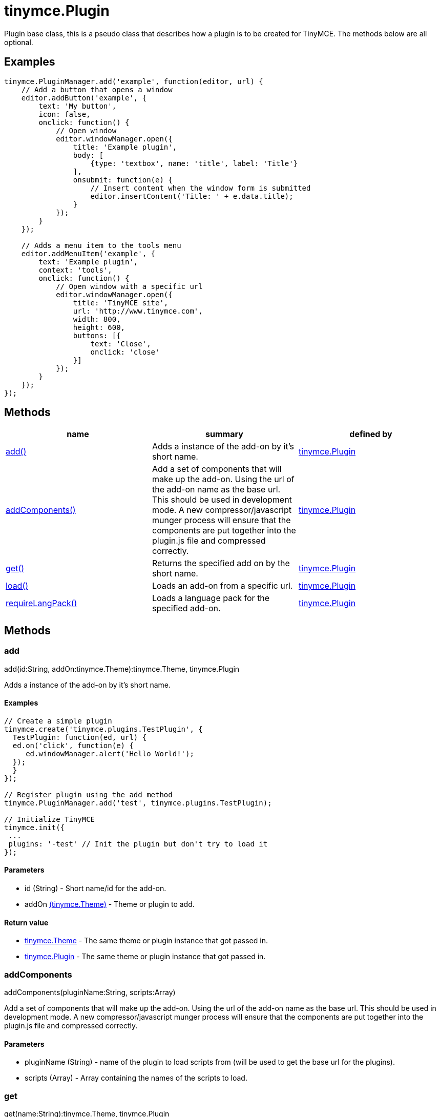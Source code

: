 = tinymce.Plugin

Plugin base class, this is a pseudo class that describes how a plugin is to be created for TinyMCE. The methods below are all optional.

[[examples]]
== Examples

[source,prettyprint]
----
tinymce.PluginManager.add('example', function(editor, url) {
    // Add a button that opens a window
    editor.addButton('example', {
        text: 'My button',
        icon: false,
        onclick: function() {
            // Open window
            editor.windowManager.open({
                title: 'Example plugin',
                body: [
                    {type: 'textbox', name: 'title', label: 'Title'}
                ],
                onsubmit: function(e) {
                    // Insert content when the window form is submitted
                    editor.insertContent('Title: ' + e.data.title);
                }
            });
        }
    });

    // Adds a menu item to the tools menu
    editor.addMenuItem('example', {
        text: 'Example plugin',
        context: 'tools',
        onclick: function() {
            // Open window with a specific url
            editor.windowManager.open({
                title: 'TinyMCE site',
                url: 'http://www.tinymce.com',
                width: 800,
                height: 600,
                buttons: [{
                    text: 'Close',
                    onclick: 'close'
                }]
            });
        }
    });
});
----

[[methods]]
== Methods

[cols=",,",options="header",]
|===
|name |summary |defined by
|link:#add[add()] |Adds a instance of the add-on by it's short name. |link:/docs-4x/api/tinymce/tinymce.plugin[tinymce.Plugin]
|link:#addcomponents[addComponents()] |Add a set of components that will make up the add-on. Using the url of the add-on name as the base url. This should be used in development mode. A new compressor/javascript munger process will ensure that the components are put together into the plugin.js file and compressed correctly. |link:/docs-4x/api/tinymce/tinymce.plugin[tinymce.Plugin]
|link:#get[get()] |Returns the specified add on by the short name. |link:/docs-4x/api/tinymce/tinymce.plugin[tinymce.Plugin]
|link:#load[load()] |Loads an add-on from a specific url. |link:/docs-4x/api/tinymce/tinymce.plugin[tinymce.Plugin]
|link:#requirelangpack[requireLangPack()] |Loads a language pack for the specified add-on. |link:/docs-4x/api/tinymce/tinymce.plugin[tinymce.Plugin]
|===

== Methods

[[add]]
=== add

add(id:String, addOn:tinymce.Theme):tinymce.Theme, tinymce.Plugin

Adds a instance of the add-on by it's short name.

[[examples]]
==== Examples

[source,prettyprint]
----
// Create a simple plugin
tinymce.create('tinymce.plugins.TestPlugin', {
  TestPlugin: function(ed, url) {
  ed.on('click', function(e) {
     ed.windowManager.alert('Hello World!');
  });
  }
});

// Register plugin using the add method
tinymce.PluginManager.add('test', tinymce.plugins.TestPlugin);

// Initialize TinyMCE
tinymce.init({
 ...
 plugins: '-test' // Init the plugin but don't try to load it
});
----

[[parameters]]
==== Parameters

* [.param-name]#id# [.param-type]#(String)# - Short name/id for the add-on.
* [.param-name]#addOn# link:/docs-4x/api/tinymce/tinymce.theme[[.param-type]#(tinymce.Theme)#] - Theme or plugin to add.

[[return-value]]
==== Return value 
anchor:returnvalue[historical anchor]

* link:/docs-4x/api/tinymce/tinymce.theme[[.return-type]#tinymce.Theme#] - The same theme or plugin instance that got passed in.
* link:/docs-4x/api/tinymce/tinymce.plugin[[.return-type]#tinymce.Plugin#] - The same theme or plugin instance that got passed in.

[[addcomponents]]
=== addComponents

addComponents(pluginName:String, scripts:Array)

Add a set of components that will make up the add-on. Using the url of the add-on name as the base url. This should be used in development mode. A new compressor/javascript munger process will ensure that the components are put together into the plugin.js file and compressed correctly.

==== Parameters

* [.param-name]#pluginName# [.param-type]#(String)# - name of the plugin to load scripts from (will be used to get the base url for the plugins).
* [.param-name]#scripts# [.param-type]#(Array)# - Array containing the names of the scripts to load.

[[get]]
=== get

get(name:String):tinymce.Theme, tinymce.Plugin

Returns the specified add on by the short name.

==== Parameters

* [.param-name]#name# [.param-type]#(String)# - Add-on to look for.

==== Return value

* link:/docs-4x/api/tinymce/tinymce.theme[[.return-type]#tinymce.Theme#] - Theme or plugin add-on instance or undefined.
* link:/docs-4x/api/tinymce/tinymce.plugin[[.return-type]#tinymce.Plugin#] - Theme or plugin add-on instance or undefined.

[[load]]
=== load

load(name:String, addOnUrl:String, success:function, scope:Object, failure:function)

Loads an add-on from a specific url.

==== Examples

[source,prettyprint]
----
// Loads a plugin from an external URL
tinymce.PluginManager.load('myplugin', '/some/dir/someplugin/plugin.js');

// Initialize TinyMCE
tinymce.init({
 ...
 plugins: '-myplugin' // Don't try to load it again
});
----

==== Parameters

* [.param-name]#name# [.param-type]#(String)# - Short name of the add-on that gets loaded.
* [.param-name]#addOnUrl# [.param-type]#(String)# - URL to the add-on that will get loaded.
* [.param-name]#success# [.param-type]#(function)# - Optional success callback to execute when an add-on is loaded.
* [.param-name]#scope# [.param-type]#(Object)# - Optional scope to execute the callback in.
* [.param-name]#failure# [.param-type]#(function)# - Optional failure callback to execute when an add-on failed to load.

[[requirelangpack]]
=== requireLangPack

requireLangPack(name:String, languages:String)

Loads a language pack for the specified add-on.

==== Parameters

* [.param-name]#name# [.param-type]#(String)# - Short name of the add-on.
* [.param-name]#languages# [.param-type]#(String)# - Optional comma or space separated list of languages to check if it matches the name.
